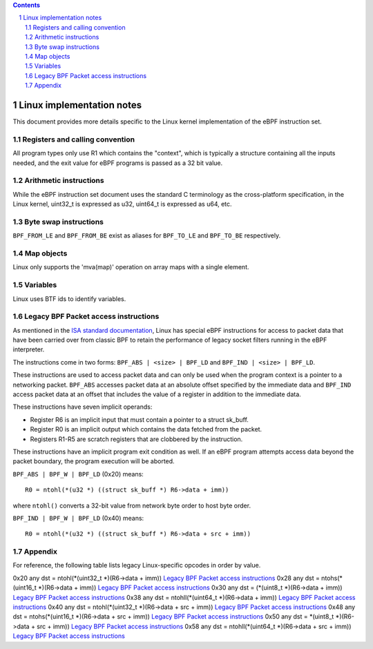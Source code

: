 .. contents::
.. sectnum::

==========================
Linux implementation notes
==========================

This document provides more details specific to the Linux kernel implementation of the eBPF instruction set.

Registers and calling convention
================================

All program types only use R1 which contains the "context", which is typically a structure containing all
the inputs needed, and the exit value for eBPF programs is passed as a 32 bit value.

Arithmetic instructions
=======================

While the eBPF instruction set document uses the standard C terminology as the cross-platform specification,
in the Linux kernel, uint32_t is expressed as u32, uint64_t is expressed as u64, etc.

Byte swap instructions
======================

``BPF_FROM_LE`` and ``BPF_FROM_BE`` exist as aliases for ``BPF_TO_LE`` and ``BPF_TO_BE`` respectively.

Map objects
===========

Linux only supports the 'mva(map)' operation on array maps with a single element.

Variables
=========

Linux uses BTF ids to identify variables.

Legacy BPF Packet access instructions
=====================================

As mentioned in the `ISA standard documentation <instruction-set.rst#legacy-bpf-packet-access-instructions>`_,
Linux has special eBPF instructions for access to packet data that have been
carried over from classic BPF to retain the performance of legacy socket
filters running in the eBPF interpreter.

The instructions come in two forms: ``BPF_ABS | <size> | BPF_LD`` and
``BPF_IND | <size> | BPF_LD``.

These instructions are used to access packet data and can only be used when
the program context is a pointer to a networking packet.  ``BPF_ABS``
accesses packet data at an absolute offset specified by the immediate data
and ``BPF_IND`` access packet data at an offset that includes the value of
a register in addition to the immediate data.

These instructions have seven implicit operands:

* Register R6 is an implicit input that must contain a pointer to a
  struct sk_buff.
* Register R0 is an implicit output which contains the data fetched from
  the packet.
* Registers R1-R5 are scratch registers that are clobbered by the
  instruction.

These instructions have an implicit program exit condition as well. If an
eBPF program attempts access data beyond the packet boundary, the
program execution will be aborted.

``BPF_ABS | BPF_W | BPF_LD`` (0x20) means::

  R0 = ntohl(*(u32 *) ((struct sk_buff *) R6->data + imm))

where ``ntohl()`` converts a 32-bit value from network byte order to host byte order.

``BPF_IND | BPF_W | BPF_LD`` (0x40) means::

  R0 = ntohl(*(u32 *) ((struct sk_buff *) R6->data + src + imm))

Appendix
========

For reference, the following table lists legacy Linux-specific opcodes in order by value.

======  ====  ===================================================  =============
opcode  imm   description                                          reference
======  ====  ===================================================  =============
0x20    any   dst = ntohl(\*(uint32_t \*)(R6->data + imm))         `Legacy BPF Packet access instructions`_
0x28    any   dst = ntohs(\*(uint16_t \*)(R6->data + imm))         `Legacy BPF Packet access instructions`_
0x30    any   dst = (\*(uint8_t \*)(R6->data + imm))               `Legacy BPF Packet access instructions`_
0x38    any   dst = ntohll(\*(uint64_t \*)(R6->data + imm))        `Legacy BPF Packet access instructions`_
0x40    any   dst = ntohl(\*(uint32_t \*)(R6->data + src + imm))   `Legacy BPF Packet access instructions`_
0x48    any   dst = ntohs(\*(uint16_t \*)(R6->data + src + imm))   `Legacy BPF Packet access instructions`_
0x50    any   dst = \*(uint8_t \*)(R6->data + src + imm))          `Legacy BPF Packet access instructions`_
0x58    any   dst = ntohll(\*(uint64_t \*)(R6->data + src + imm))  `Legacy BPF Packet access instructions`_
